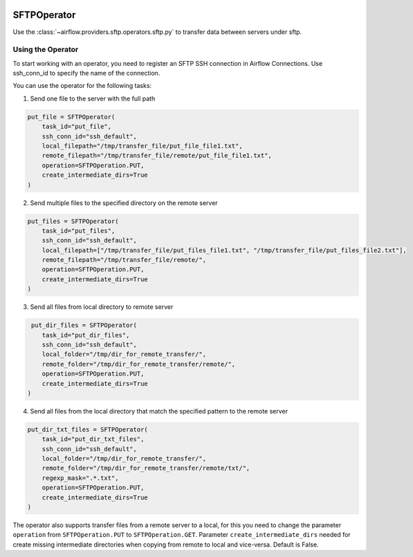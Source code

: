  .. Licensed to the Apache Software Foundation (ASF) under one
    or more contributor license agreements.  See the NOTICE file
    distributed with this work for additional information
    regarding copyright ownership.  The ASF licenses this file
    to you under the Apache License, Version 2.0 (the
    "License"); you may not use this file except in compliance
    with the License.  You may obtain a copy of the License at

 ..   http://www.apache.org/licenses/LICENSE-2.0

 .. Unless required by applicable law or agreed to in writing,
    software distributed under the License is distributed on an
    "AS IS" BASIS, WITHOUT WARRANTIES OR CONDITIONS OF ANY
    KIND, either express or implied.  See the License for the
    specific language governing permissions and limitations
    under the License.

.. _howto/operator:SFTPOperator:

SFTPOperator
==========================
Use the :class:`~airflow.providers.sftp.operators.sftp.py` to
transfer data between servers under sftp.

Using the Operator
^^^^^^^^^^^^^^^^^^
To start working with an operator, you need to register an SFTP \ SSH connection in Airflow Connections.
Use ssh_conn_id to specify the name of the connection.

You can use the operator for the following tasks:

1. Send one file to the server with the full path

.. code-block:: python

    put_file = SFTPOperator(
        task_id="put_file",
        ssh_conn_id="ssh_default",
        local_filepath="/tmp/transfer_file/put_file_file1.txt",
        remote_filepath="/tmp/transfer_file/remote/put_file_file1.txt",
        operation=SFTPOperation.PUT,
        create_intermediate_dirs=True
    )

2. Send multiple files to the specified directory on the remote server

.. code-block:: python

    put_files = SFTPOperator(
        task_id="put_files",
        ssh_conn_id="ssh_default",
        local_filepath=["/tmp/transfer_file/put_files_file1.txt", "/tmp/transfer_file/put_files_file2.txt"],
        remote_filepath="/tmp/transfer_file/remote/",
        operation=SFTPOperation.PUT,
        create_intermediate_dirs=True
    )

3. Send all files from local directory to remote server

.. code-block:: python

     put_dir_files = SFTPOperator(
        task_id="put_dir_files",
        ssh_conn_id="ssh_default",
        local_folder="/tmp/dir_for_remote_transfer/",
        remote_folder="/tmp/dir_for_remote_transfer/remote/",
        operation=SFTPOperation.PUT,
        create_intermediate_dirs=True
    )

4. Send all files from the local directory that match the specified pattern to the remote server

.. code-block:: python

  put_dir_txt_files = SFTPOperator(
      task_id="put_dir_txt_files",
      ssh_conn_id="ssh_default",
      local_folder="/tmp/dir_for_remote_transfer/",
      remote_folder="/tmp/dir_for_remote_transfer/remote/txt/",
      regexp_mask=".*.txt",
      operation=SFTPOperation.PUT,
      create_intermediate_dirs=True
  )

The operator also supports transfer files from a remote server to a local,
for this you need to change the parameter ``operation`` from ``SFTPOperation.PUT`` to ``SFTPOperation.GET``.
Parameter ``create_intermediate_dirs`` needed for create missing intermediate directories when
copying from remote to local and vice-versa. Default is False.
